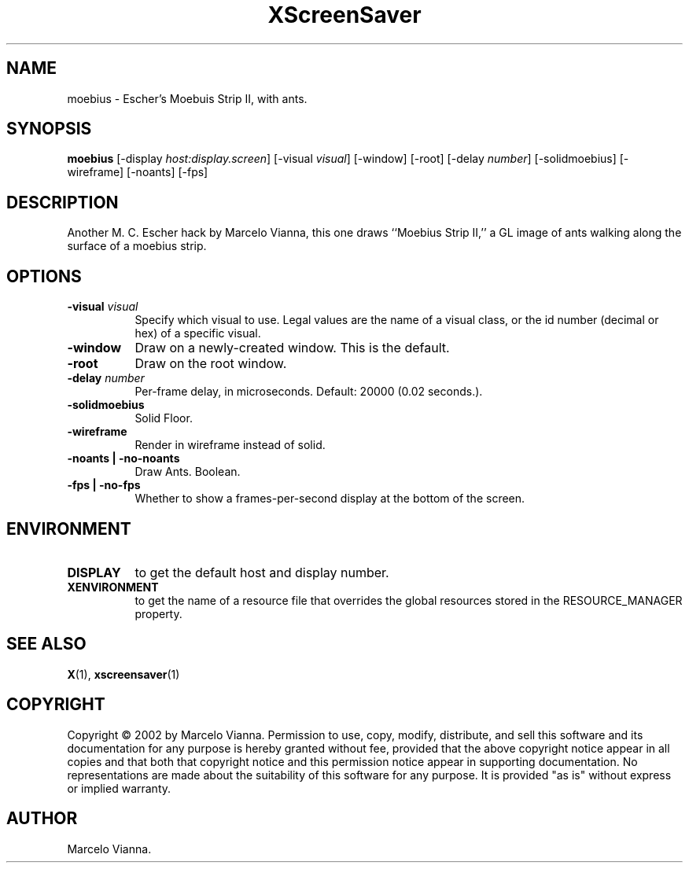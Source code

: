 .TH XScreenSaver 1 "4.24 (21-Oct-2005)" "X Version 11"
.SH NAME
moebius - Escher's Moebuis Strip II, with ants.
.SH SYNOPSIS
.B moebius
[\-display \fIhost:display.screen\fP]
[\-visual \fIvisual\fP]
[\-window]
[\-root]
[-delay \fInumber\fP]
[-solidmoebius]
[-wireframe]
[-noants]
[-fps]
.SH DESCRIPTION
Another M. C. Escher hack by Marcelo Vianna, this one draws ``Moebius Strip
II,'' a GL image of ants walking along the surface of a moebius strip. 
.SH OPTIONS
.TP 8
.B \-visual \fIvisual\fP
Specify which visual to use.  Legal values are the name of a visual class,
or the id number (decimal or hex) of a specific visual.
.TP 8
.B \-window
Draw on a newly-created window.  This is the default.
.TP 8
.B \-root
Draw on the root window.
.TP 8
.B \-delay \fInumber\fP
Per-frame delay, in microseconds.  Default: 20000 (0.02 seconds.).
.TP 8
.B \-solidmoebius
Solid Floor.
.TP 8
.B \-wireframe
Render in wireframe instead of solid.
.TP 8
.B \-noants | \-no-noants
Draw Ants.  Boolean.
.TP 8
.B \-fps | \-no-fps
Whether to show a frames-per-second display at the bottom of the screen.
.SH ENVIRONMENT
.PP
.TP 8
.B DISPLAY
to get the default host and display number.
.TP 8
.B XENVIRONMENT
to get the name of a resource file that overrides the global resources
stored in the RESOURCE_MANAGER property.
.SH SEE ALSO
.BR X (1),
.BR xscreensaver (1)
.SH COPYRIGHT
Copyright \(co 2002 by Marcelo Vianna.  Permission to use, copy, modify, 
distribute, and sell this software and its documentation for any purpose is 
hereby granted without fee, provided that the above copyright notice appear 
in all copies and that both that copyright notice and this permission notice
appear in supporting documentation.  No representations are made about the 
suitability of this software for any purpose.  It is provided "as is" without
express or implied warranty.
.SH AUTHOR
Marcelo Vianna.
